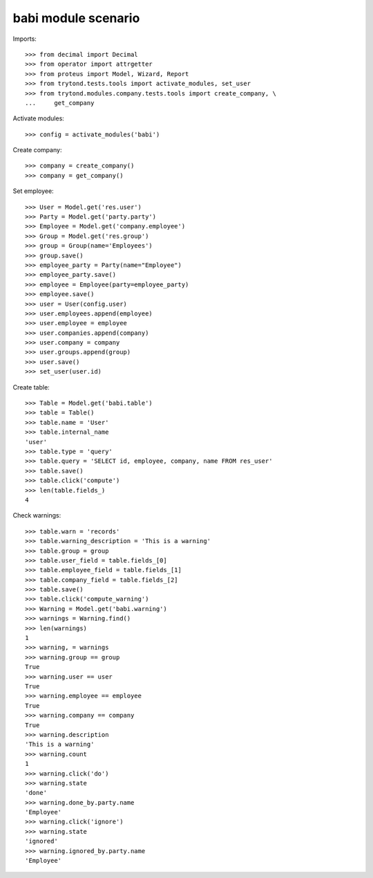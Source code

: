 babi module scenario
====================

Imports::

    >>> from decimal import Decimal
    >>> from operator import attrgetter
    >>> from proteus import Model, Wizard, Report
    >>> from trytond.tests.tools import activate_modules, set_user
    >>> from trytond.modules.company.tests.tools import create_company, \
    ...     get_company

Activate modules::

    >>> config = activate_modules('babi')

Create company::

    >>> company = create_company()
    >>> company = get_company()

Set employee::

    >>> User = Model.get('res.user')
    >>> Party = Model.get('party.party')
    >>> Employee = Model.get('company.employee')
    >>> Group = Model.get('res.group')
    >>> group = Group(name='Employees')
    >>> group.save()
    >>> employee_party = Party(name="Employee")
    >>> employee_party.save()
    >>> employee = Employee(party=employee_party)
    >>> employee.save()
    >>> user = User(config.user)
    >>> user.employees.append(employee)
    >>> user.employee = employee
    >>> user.companies.append(company)
    >>> user.company = company
    >>> user.groups.append(group)
    >>> user.save()
    >>> set_user(user.id)

Create table::

    >>> Table = Model.get('babi.table')
    >>> table = Table()
    >>> table.name = 'User'
    >>> table.internal_name
    'user'
    >>> table.type = 'query'
    >>> table.query = 'SELECT id, employee, company, name FROM res_user'
    >>> table.save()
    >>> table.click('compute')
    >>> len(table.fields_)
    4

Check warnings::

    >>> table.warn = 'records'
    >>> table.warning_description = 'This is a warning'
    >>> table.group = group
    >>> table.user_field = table.fields_[0]
    >>> table.employee_field = table.fields_[1]
    >>> table.company_field = table.fields_[2]
    >>> table.save()
    >>> table.click('compute_warning')
    >>> Warning = Model.get('babi.warning')
    >>> warnings = Warning.find()
    >>> len(warnings)
    1
    >>> warning, = warnings
    >>> warning.group == group
    True
    >>> warning.user == user
    True
    >>> warning.employee == employee
    True
    >>> warning.company == company
    True
    >>> warning.description
    'This is a warning'
    >>> warning.count
    1
    >>> warning.click('do')
    >>> warning.state
    'done'
    >>> warning.done_by.party.name
    'Employee'
    >>> warning.click('ignore')
    >>> warning.state
    'ignored'
    >>> warning.ignored_by.party.name
    'Employee'
